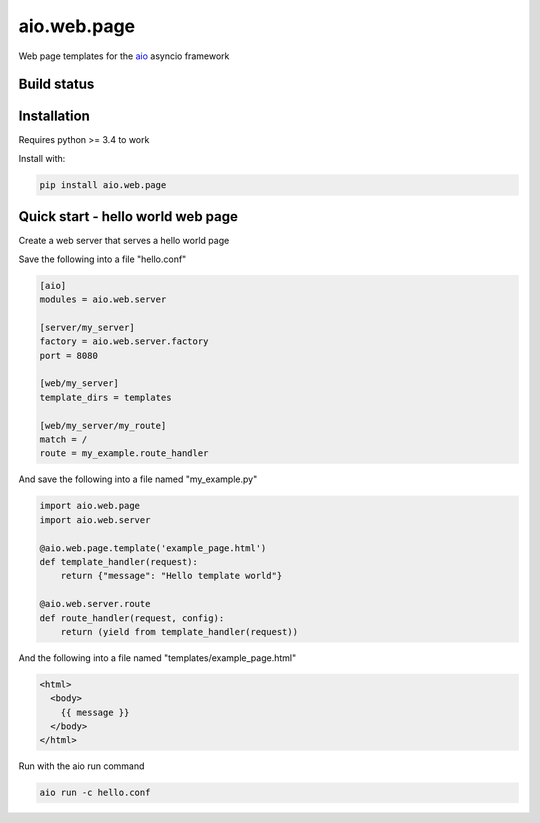aio.web.page
============

Web page templates for the aio_ asyncio framework

.. _aio: https://github.com/phlax/aio



Build status
------------

.. image:: https://travis-ci.org/phlax/aio.web.page.svg?branch=master
	       :target: https://travis-ci.org/phlax/aio.web.page


Installation
------------

Requires python >= 3.4 to work

Install with:

.. code:: bash

	  pip install aio.web.page


Quick start - hello world web page
----------------------------------

Create a web server that serves a hello world page

Save the following into a file "hello.conf"

.. code:: ini

	  [aio]
	  modules = aio.web.server

	  [server/my_server]
	  factory = aio.web.server.factory
	  port = 8080

	  [web/my_server]
	  template_dirs = templates
	  
	  [web/my_server/my_route]
	  match = /
	  route = my_example.route_handler


And save the following into a file named "my_example.py"

.. code:: python

	  import aio.web.page	  
	  import aio.web.server

	  @aio.web.page.template('example_page.html')
	  def template_handler(request):
	      return {"message": "Hello template world"}	  
	  
	  @aio.web.server.route
	  def route_handler(request, config):
	      return (yield from template_handler(request))


And the following into a file named "templates/example_page.html"

.. code:: html
	  
	  <html>
	    <body>
	      {{ message }}
	    </body>
	  </html>
	    
Run with the aio run command

.. code:: bash

	  aio run -c hello.conf

